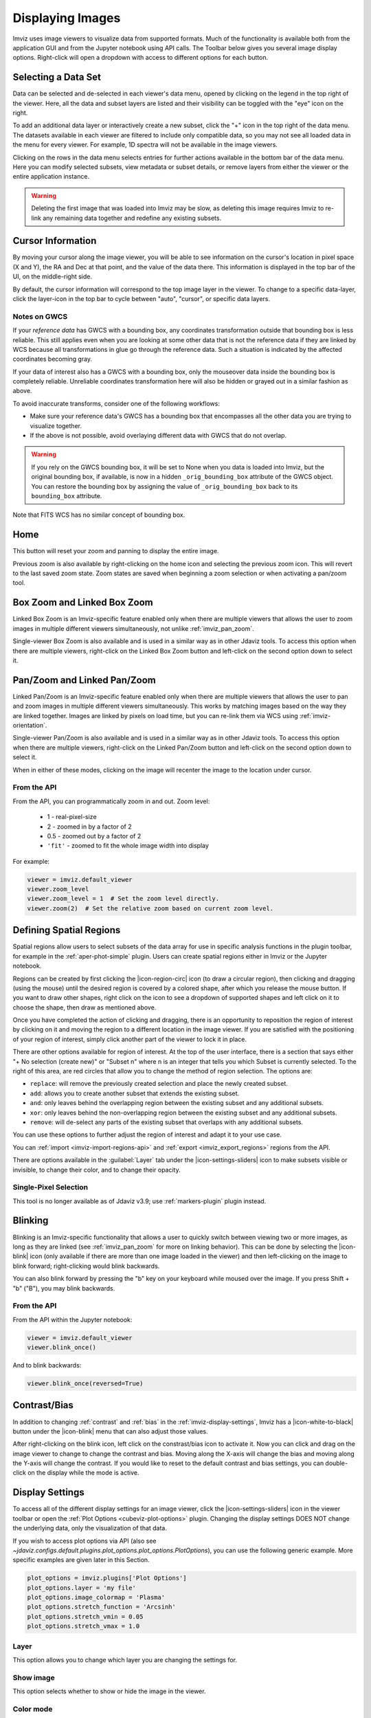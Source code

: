 .. _imviz-display-images:

*****************
Displaying Images
*****************

Imviz uses image viewers to visualize data from supported formats.
Much of the functionality is available both from the application GUI and
from the Jupyter notebook using API calls.
The Toolbar below gives you several image display options.
Right-click will open a dropdown with access to different options for each button.

.. image:: ../img/toolbar.png
    :alt: Imviz Toolbar

.. _imviz-selecting-data:

Selecting a Data Set
====================

Data can be selected and de-selected in each viewer's data menu, opened by clicking on
the legend in the top right of the viewer. Here, all the data and subset layers are listed
and their visibility can be toggled with the "eye" icon on the right.

.. image:: ../img/data_menu.png
    :alt: Imviz Data Menu

To add an additional data layer or interactively create a new subset, click the "+" icon in
the top right of the data menu.  The datasets available in each viewer are filtered
to include only compatible data, so you may not see all loaded data in the menu for
every viewer. For example, 1D spectra will not be available in the image viewers.

Clicking on the rows in the data menu selects entries for further actions available in the
bottom bar of the data menu.  Here you can modify selected subsets, view metadata or subset
details, or remove layers from either the viewer or the entire application instance.

.. warning::
    Deleting the first image that was loaded into Imviz may be slow, as deleting this image
    requires Imviz to re-link any remaining data together and redefine any existing subsets.

.. _imviz_cursor_info:

Cursor Information
==================

By moving your cursor along the image viewer, you will be able to see information on the
cursor's location in pixel space (X and Y), the RA and Dec at that point, and the value
of the data there. This information is displayed in the top bar of the UI, on the
middle-right side.

By default, the cursor information will correspond to the top image layer in the viewer.
To change to a specific data-layer, click the layer-icon in the top bar to cycle between
"auto", "cursor", or specific data layers.

Notes on GWCS
-------------

If your *reference data* has GWCS with a bounding box, any coordinates transformation
outside that bounding box is less reliable. This still applies even when you are
looking at some other data that is not the reference data if they are linked by WCS
because all transformations in glue go through the reference data. Such a situation
is indicated by the affected coordinates becoming gray.

If your data of interest also has a GWCS with a bounding box, only
the mouseover data inside the bounding box is completely reliable.
Unreliable coordinates transformation here
will also be hidden or grayed out in a similar fashion as above.

To avoid inaccurate transforms, consider one of the following workflows:

* Make sure your reference data's GWCS has a bounding box that encompasses all
  the other data you are trying to visualize together.
* If the above is not possible, avoid overlaying different data with GWCS that
  do not overlap.

.. warning::

    If you rely on the GWCS bounding box, it will be set to None when
    you data is loaded into Imviz, but the original bounding box,
    if available, is now in a hidden ``_orig_bounding_box``
    attribute of the GWCS object. You can restore the bounding box by
    assigning the value of ``_orig_bounding_box`` back to its
    ``bounding_box`` attribute.

Note that FITS WCS has no similar concept of bounding box.

Home
====

This button will reset your zoom and panning to display the entire image.

Previous zoom is also available by right-clicking on the home icon and selecting
the previous zoom icon.  This will revert to the last saved zoom state.  Zoom states
are saved when beginning a zoom selection or when activating a pan/zoom tool.

.. _imviz_box_zoom:

Box Zoom and Linked Box Zoom
============================

Linked Box Zoom is an Imviz-specific feature enabled only when there are multiple viewers that
allows the user to zoom images in multiple different viewers simultaneously, not unlike
:ref:`imviz_pan_zoom`.

Single-viewer Box Zoom is also available and is used in a similar way as in
other Jdaviz tools. To access this option when there are multiple viewers,
right-click on the Linked Box Zoom button and left-click on the second option down to select it.

.. _imviz_pan_zoom:

Pan/Zoom and Linked Pan/Zoom
============================

Linked Pan/Zoom is an Imviz-specific feature enabled only when there are multiple viewers that
allows the user to pan and zoom images in multiple different viewers simultaneously. This works by matching images
based on the way they are linked together. Images are linked by pixels on load time,
but you can re-link them via WCS using :ref:`imviz-orientation`.

Single-viewer Pan/Zoom is also available and is used in a similar way as in
other Jdaviz tools. To access this option when there are multiple viewers, right-click on the
Linked Pan/Zoom button and left-click on the second option down to select it.

When in either of these modes, clicking on the image will recenter the image to the
location under cursor.

From the API
------------

From the API, you can programmatically zoom in and out. Zoom level:

    * 1 - real-pixel-size
    * 2 - zoomed in by a factor of 2
    * 0.5 - zoomed out by a factor of 2
    * ``'fit'`` - zoomed to fit the whole image width into display

For example:

.. code-block:: python

    viewer = imviz.default_viewer
    viewer.zoom_level
    viewer.zoom_level = 1  # Set the zoom level directly.
    viewer.zoom(2)  # Set the relative zoom based on current zoom level.

.. _imviz_defining_spatial_regions:

Defining Spatial Regions
========================

Spatial regions allow users to select subsets of the data array for use in
specific analysis functions in the plugin toolbar, for example in the
:ref:`aper-phot-simple` plugin.
Users can create spatial regions either in Imviz or the Jupyter notebook.

Regions can be created by first clicking the |icon-region-circ| icon (to draw a circular region),
then clicking and dragging (using the mouse) until the
desired region is covered by a colored shape, after which you release the mouse button.
If you want to draw other shapes, right click on the icon to see a dropdown of supported shapes
and left click on it to choose the shape, then draw as mentioned above.

Once you have completed the action of clicking and dragging, there is an opportunity to reposition
the region of interest by clicking on it and moving the region to a different location in the image viewer.
If you are satisfied with the positioning of your region of interest, simply click another part of the
viewer to lock it in place.

There are other options available for region of interest. At the top of the user interface,
there is a section that says either "+ No selection (create new)" or "Subset n" where n is an integer
that tells you which Subset is currently selected. To the right of this area, are red circles that allow
you to change the method of region selection. The options are:

* ``replace``: will remove the previously created selection and place the newly created subset.
* ``add``: allows you to create another subset that extends the existing subset.
* ``and``: only leaves behind the overlapping region between the existing subset and any additional subsets.
* ``xor``: only leaves behind the non-overlapping region between the existing subset and any additional subsets.
* ``remove``: will de-select any parts of the existing subset that overlaps with any additional subsets.

You can use these options to further adjust the region of interest and adapt it to your use case.

.. seealso::

    :ref:`Importing Spatial Regions <imviz-import-regions-api>`
        Importing regions from within the Jupyter notebook.

.. seealso::

    :ref:`Exporting Spatial Regions <imviz_export_regions>`
        Exporting regions from within the Jupyter notebook.

You can :ref:`import <imviz-import-regions-api>` and :ref:`export <imviz_export_regions>` regions from the API.

.. seealso::

    `Defining subsets using glue <http://docs.glueviz.org/en/stable/getting_started/#defining-subsets>`_
        Glueviz documentation on defining and refining subsets. Slightly different UI but same approach.

There are options available in the :guilabel:`Layer` tab under the |icon-settings-sliders| icon
to make subsets visible or invisible, to change their color, and to change their opacity.

.. _imviz_defining_spatial_regions_single_pixel:

Single-Pixel Selection
----------------------

This tool is no longer available as of Jdaviz v3.9; use :ref:`markers-plugin` plugin instead.

Blinking
========

Blinking is an Imviz-specific functionality that allows a user to quickly switch
between viewing two or more images, as long as they are linked (see :ref:`imviz_pan_zoom` for
more on linking behavior). This can be done by selecting the |icon-blink| icon (only available if
there are more than one image loaded in the viewer) and then left-clicking on the image to blink
forward; right-clicking would blink backwards.

You can also blink forward by pressing the "b" key on your keyboard while moused over the image.
If you press Shift + "b" ("B"), you may blink backwards.

From the API
------------

From the API within the Jupyter notebook:

.. code-block:: python

    viewer = imviz.default_viewer
    viewer.blink_once()

And to blink backwards:

.. code-block:: python

    viewer.blink_once(reversed=True)

Contrast/Bias
=============

In addition to changing :ref:`contrast` and :ref:`bias` in the :ref:`imviz-display-settings`,
Imviz has a |icon-white-to-black| button under the |icon-blink| menu that can also
adjust those values.

After right-clicking on the blink icon, left click on the constrast/bias icon to activate it.
Now you can click and drag on the image viewer to change to change the contrast
and bias. Moving along the X-axis will change the bias and moving along the Y-axis will change the
contrast. If you would like to reset to the default contrast and bias settings, you can
double-click on the display while the mode is active.

.. _imviz-display-settings:

Display Settings
================

To access all of the different display settings for an image viewer, click the
|icon-settings-sliders| icon in the viewer toolbar or open the :ref:`Plot Options <cubeviz-plot-options>` plugin.
Changing the display settings DOES NOT change the underlying data, only the
visualization of that data.

.. image:: ../img/imviz_plot_options.png
    :alt: Imviz Plot Options

If you wish to access plot options via API
(also see `~jdaviz.configs.default.plugins.plot_options.plot_options.PlotOptions`),
you can use the following generic example. More specific examples are given
later in this Section.

.. code-block:: python

    plot_options = imviz.plugins['Plot Options']
    plot_options.layer = 'my file'
    plot_options.image_colormap = 'Plasma'
    plot_options.stretch_function = 'Arcsinh'
    plot_options.stretch_vmin = 0.05
    plot_options.stretch_vmax = 1.0

Layer
-----

This option allows you to change which layer you are changing the settings for.

Show image
----------

This option selects whether to show or hide the image in the viewer.

Color mode
----------

This option allows you to choose whether to use a colormap or or a single color to visualize the image.
The colormap can be selected from a dropdown within the Layer tab. In "Color" mode, the color
can be chosen from a color picker under "Image Color" within the Layer tab.

In "Color" mode, the option "Assign RGB presets" appears. This will automatically
assign colors spanning from blue to red to the available layers and will adjust opacity and
stretch to produce a composite color image (also known as RGB image). You will then
be able to fine tune all options within each Layer tab.

From the API
^^^^^^^^^^^^

The colormap for just the image being displayed can be set using the Astrowidgets API:

.. code-block:: python

    viewer = imviz.default_viewer
    viewer.colormap_options
    viewer.set_colormap('Viridis')

Or it can be set using the Plugin API (in this example, the colormap is
being set for all the images at once):

.. code-block:: python

    plot_options = imviz.plugins['Plot Options']
    plot_options.select_all()
    plot_options.image_colormap = 'Viridis'

.. _imviz_custom_colormap:

Adding Custom Colormap
^^^^^^^^^^^^^^^^^^^^^^

A custom colormap can only be added when Imviz is run in a notebook, not from the
command line. The custom colormap must be added to glue *before* starting Imviz.
The example below adds a random colormap generated by ``photutils`` into glue:

.. code-block:: python

    from glue.config import colormaps
    from photutils.utils import make_random_cmap

    randcmap = make_random_cmap(ncolors=256)
    randcmap.colors[0] = 0.  # To make your background black
    colormaps.add('photutils_cmap', randcmap)

Only after the above is done can you start Imviz and use the custom colormap:

.. code-block:: python

    imviz = Imviz()
    imviz.load_data('myimage.fits')
    imviz.default_viewer.set_colormap('photutils_cmap')

Opacity
-------

Change the translucence of the image.

.. _contrast:

Contrast
--------

Change the luminance of the color in the image.

.. _bias:

Bias
----

Set a constant to subtract from every point in the data array before
applying the conversion between data value and displayed pixel saturation.
The :guilabel:`bias` slider center position is 0 bias, such that a user can apply negative
bias values by sliding it left.

Stretch
-------

The Stretch Function allows you to change the equation that is used to convert data values between
:guilabel:`min` and :guilabel:`max` to the 0 to 1 scale of pixel saturation on the
image. The Percentile can be used to set the :guilabel:`min` and :guilabel:`max`
values based on percentiles of the data.
An interactive histogram is available. It shows vertical lines representing
the ``stretch_vmin`` and ``stretch_vmax`` values, and a colorbar on top.
The stretch "curve" is plotted on the histogram to represent
how pixel values are mapped to the colorbar and can be toggled on and off in the plugin.
The collapsed menu "More stretch options"
includes a toggle to limit the histogram to the current zoom limits (which is not on by default)
and fields to set :guilabel:`min` and :guilabel:`max` manually.

From the API
^^^^^^^^^^^^

The stretch function for just the image being displayed
(the acceptable values are as defined by glue backend) can be set using
the Astrowidgets API:

.. code-block:: python

    viewer = imviz.default_viewer
    viewer.stretch_options
    viewer.stretch = 'sqrt'

Or it can be set using the Plugin API for a single image or all the images at once
(the acceptable values are the same as the GUI menu options
and can be accessed with ``plot_options.stretch_function.choices``):

.. code-block:: python

    plot_options = imviz.plugins['Plot Options']
    plot_options.select_all()
    plot_options.stretch_function = 'Square Root'


The stretch curve on the histogram can also be toggled using the Plugin API:

.. code-block:: python

    plot_options = imviz.plugins['Plot Options']
    plot_options.stretch_curve_visible = True


The percentile for just the image being displayed can be set
using the Astrowidgets API:

.. code-block:: python

    viewer = imviz.default_viewer
    viewer.cuts = '95%'  # Preset
    viewer.cuts = (0, 1000)  # Custom

Or it can be set using the Plugin API for one image or all the images at once:

.. code-block:: python

    plot_options = imviz.plugins['Plot Options']
    plot_options.select_all()

    # Preset
    plot_options.stretch_preset = '95%'

    # Custom
    plot_options.stretch_preset = 'Custom'
    plot_options.stretch_vmin = 0
    plot_options.stretch_vmax = 1000

Contour
-------

This option selects whether to show or hide contours. It is off by default and can be
turned on by clicking the eye icon. The :guilabel:`Contours` of a second image can
be plotted over a first image or cube. The contours of the second image will appear
superimposed on the first image. If contours are overplotted on a cube, the contours
will remain unchanged as you scrub through the cube. Please note that this feature is in
development and will be improved in the future.

Adding New Viewers
==================

In the toolbar towards the top of the UI, there is a |icon-plus| icon
that when clicked will add new viewers to the application. You can then select from the data
that has been loaded into the application to be visualized in these additional viewers.
You can then utilize some of the Imviz-specific features, like :ref:`imviz_pan_zoom`.

From the API
------------

From the API within the Jupyter notebook:

.. code-block:: python

    viewer_2_name = 'Window 2'
    viewer_2 = imviz.create_image_viewer(viewer_name=viewer_2_name)
    imviz.app.add_data_to_viewer(viewer_2_name, 'MyImportedData')

where ``'MyImportedData'`` is a data set that has already been imported into Imviz.

